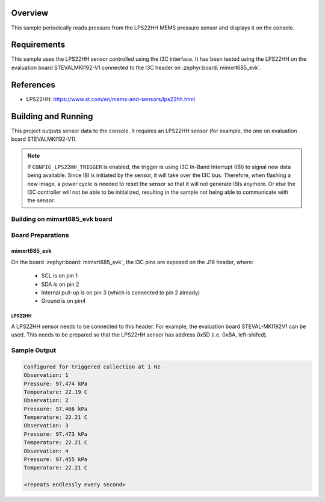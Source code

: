 .. zephyr:code-sample:: lps22hh_i3c
   :name: LPSS22HH Temperature and Pressure Sensor (I3C)
   :relevant-api: sensor_interface

   Get pressure and temperature data from an LPS22HH sensor over I3C (polling &
   trigger mode).

Overview
********
This sample periodically reads pressure from the LPS22HH MEMS pressure
sensor and displays it on the console.

Requirements
************

This sample uses the LPS22HH sensor controlled using the I3C interface.
It has been tested using the LPS22HH on the evaluation board
STEVALMKI192-V1 connected to the I3C header on :zephyr:board:`mimxrt685_evk`.

References
**********

- LPS22HH: https://www.st.com/en/mems-and-sensors/lps22hh.html

Building and Running
********************

This project outputs sensor data to the console. It requires an LPS22HH
sensor (for example, the one on evaluation board STEVALMKI192-V1).

.. note::

   If ``CONFIG_LPS22HH_TRIGGER`` is enabled, the trigger is using
   I3C In-Band Interrupt (IBI) to signal new data being available.
   Since IBI is initiated by the sensor, it will take over the I3C
   bus. Therefore, when flashing a new image, a power cycle is needed
   to reset the sensor so that it will not generate IBIs anymore.
   Or else the I3C controller will not be able to be initialized,
   resulting in the sample not being able to communicate with
   the sensor.

Building on mimxrt685_evk board
====================================

.. zephyr-app-commands::
   :zephyr-app: samples/sensor/lps22hh_i3c
   :host-os: unix
   :board: mimxrt685_evk/mimxrt685s/cm33
   :goals: build
   :compact:

Board Preparations
==================

mimxrt685_evk
------------------

On the board :zephyr:board:`mimxrt685_evk`, the I3C pins are exposed on the J18
header, where:

  * SCL is on pin 1
  * SDA is on pin 2
  * Internal pull-up is on pin 3 (which is connected to pin 2 already)
  * Ground is on pin4

LPS22HH
^^^^^^^

A LPS22HH sensor needs to be connected to this header. For example,
the evaluation board STEVAL-MKI192V1 can be used. This needs to be
prepared so that the LPS22HH sensor has address 0x5D (i.e. 0xBA,
left-shifed).

Sample Output
=============

.. code-block:: console

   Configured for triggered collection at 1 Hz
   Observation: 1
   Pressure: 97.474 kPa
   Temperature: 22.19 C
   Observation: 2
   Pressure: 97.466 kPa
   Temperature: 22.21 C
   Observation: 3
   Pressure: 97.473 kPa
   Temperature: 22.21 C
   Observation: 4
   Pressure: 97.455 kPa
   Temperature: 22.21 C

   <repeats endlessly every second>
